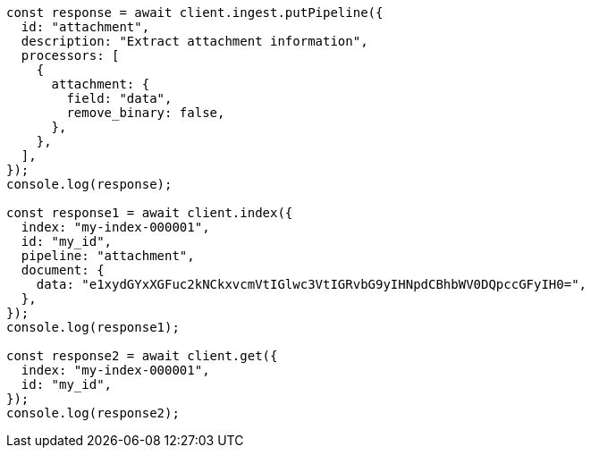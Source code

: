 // This file is autogenerated, DO NOT EDIT
// Use `node scripts/generate-docs-examples.js` to generate the docs examples

[source, js]
----
const response = await client.ingest.putPipeline({
  id: "attachment",
  description: "Extract attachment information",
  processors: [
    {
      attachment: {
        field: "data",
        remove_binary: false,
      },
    },
  ],
});
console.log(response);

const response1 = await client.index({
  index: "my-index-000001",
  id: "my_id",
  pipeline: "attachment",
  document: {
    data: "e1xydGYxXGFuc2kNCkxvcmVtIGlwc3VtIGRvbG9yIHNpdCBhbWV0DQpccGFyIH0=",
  },
});
console.log(response1);

const response2 = await client.get({
  index: "my-index-000001",
  id: "my_id",
});
console.log(response2);
----
